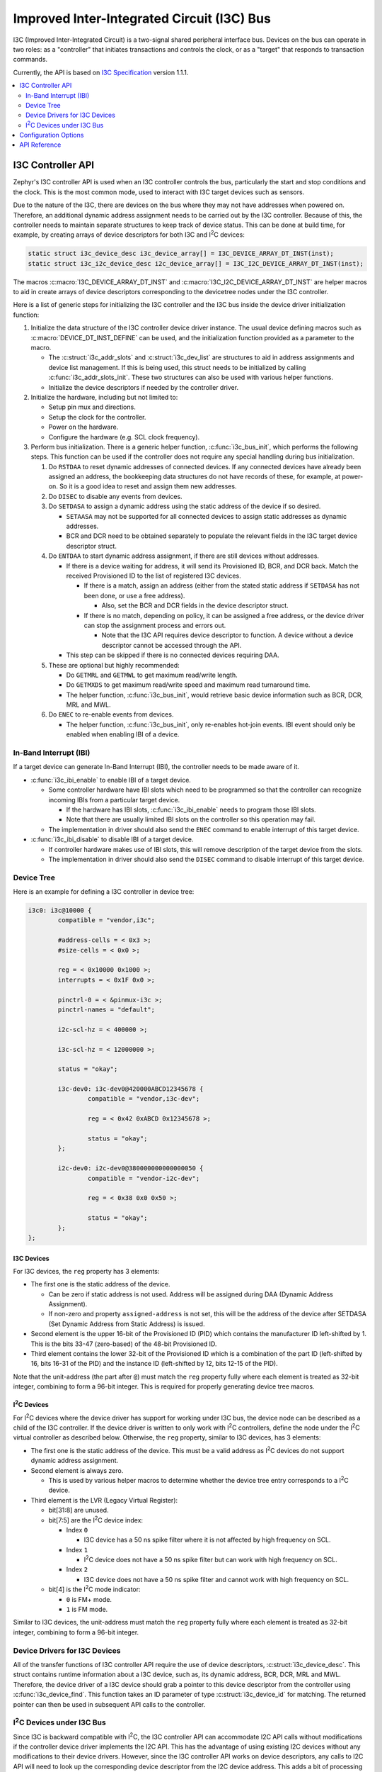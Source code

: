 .. _i3c_api:

Improved Inter-Integrated Circuit (I3C) Bus
###########################################

I3C (Improved Inter-Integrated Circuit) is a two-signal shared
peripheral interface bus.  Devices on the bus can operate in
two roles: as a "controller" that initiates transactions and
controls the clock, or as a "target" that responds to transaction
commands.

Currently, the API is based on `I3C Specification`_ version 1.1.1.

.. contents::
    :local:
    :depth: 2

.. _i3c-controller-api:

I3C Controller API
******************

Zephyr's I3C controller API is used when an I3C controller controls
the bus, particularly the start and stop conditions and the clock.
This is the most common mode, used to interact with I3C target
devices such as sensors.

Due to the nature of the I3C, there are devices on the bus where
they may not have addresses when powered on. Therefore, an additional
dynamic address assignment needs to be carried out by the I3C
controller. Because of this, the controller needs to maintain
separate structures to keep track of device status. This can be done
at build time, for example, by creating arrays of device descriptors
for both I3C and I\ :sup:`2`\ C devices:

.. code-block:: c

   static struct i3c_device_desc i3c_device_array[] = I3C_DEVICE_ARRAY_DT_INST(inst);
   static struct i3c_i2c_device_desc i2c_device_array[] = I3C_I2C_DEVICE_ARRAY_DT_INST(inst);

The macros :c:macro:`I3C_DEVICE_ARRAY_DT_INST` and
:c:macro:`I3C_I2C_DEVICE_ARRAY_DT_INST` are helper macros to aid in
create arrays of device descriptors corresponding to the devicetree
nodes under the I3C controller.

Here is a list of generic steps for initializing the I3C
controller and the I3C bus inside the device driver
initialization function:

#. Initialize the data structure of the I3C controller device
   driver instance. The usual device defining macros such as
   :c:macro:`DEVICE_DT_INST_DEFINE` can be used, and the initialization
   function provided as a parameter to the macro.

   * The :c:struct:`i3c_addr_slots` and :c:struct:`i3c_dev_list` are
     structures to aid in address assignments and device list management.
     If this is being used, this struct needs to be initialized by calling
     :c:func:`i3c_addr_slots_init`. These two structures can also be used
     with various helper functions.

   * Initialize the device descriptors if needed by the controller
     driver.

#. Initialize the hardware, including but not limited to:

   * Setup pin mux and directions.

   * Setup the clock for the controller.

   * Power on the hardware.

   * Configure the hardware (e.g. SCL clock frequency).

#. Perform bus initialization. There is a generic helper function,
   :c:func:`i3c_bus_init`, which performs the following steps.
   This function can be used if the controller does not require
   any special handling during bus initialization.

   #. Do ``RSTDAA`` to reset dynamic addresses of connected devices.
      If any connected devices have already been assigned an address,
      the bookkeeping data structures do not have records of these,
      for example, at power-on. So it is a good idea to reset and
      assign them new addresses.

   #. Do ``DISEC`` to disable any events from devices.

   #. Do ``SETDASA`` to assign a dynamic address using the static address of the device
      if so desired.

      * ``SETAASA`` may not be supported for all connected devices
        to assign static addresses as dynamic addresses.

      * BCR and DCR need to be obtained separately to populate
        the relevant fields in the I3C target device descriptor
        struct.

   #. Do ``ENTDAA`` to start dynamic address assignment, if there are
      still devices without addresses.

      * If there is a device waiting for address, it will send
        its Provisioned ID, BCR, and DCR back. Match the received
        Provisioned ID to the list of registered I3C devices.

        * If there is a match, assign an address (either from
          the stated static address if ``SETDASA`` has not been
          done, or use a free address).

          * Also, set the BCR and DCR fields in the device descriptor
            struct.

        * If there is no match, depending on policy, it can be
          assigned a free address, or the device driver can stop
          the assignment process and errors out.

          * Note that the I3C API requires device descriptor to
            function. A device without a device descriptor cannot be
            accessed through the API.

      * This step can be skipped if there is no connected devices
        requiring DAA.

   #. These are optional but highly recommended:

      * Do ``GETMRL`` and ``GETMWL`` to get maximum read/write
        length.

      * Do ``GETMXDS`` to get maximum read/write speed and maximum
        read turnaround time.

      * The helper function, :c:func:`i3c_bus_init`, would retrieve
        basic device information such as BCR, DCR, MRL and MWL.

   #. Do ``ENEC`` to re-enable events from devices.

      * The helper function, :c:func:`i3c_bus_init`, only re-enables
        hot-join events. IBI event should only be enabled when
        enabling IBI of a device.

In-Band Interrupt (IBI)
=======================

If a target device can generate In-Band Interrupt (IBI),
the controller needs to be made aware of it.

* :c:func:`i3c_ibi_enable` to enable IBI of a target device.

  * Some controller hardware have IBI slots which need to be
    programmed so that the controller can recognize incoming IBIs
    from a particular target device.

    * If the hardware has IBI slots, :c:func:`i3c_ibi_enable`
      needs to program those IBI slots.

    * Note that there are usually limited IBI slots on
      the controller so this operation may fail.

  * The implementation in driver should also send the ``ENEC`` command
    to enable interrupt of this target device.

* :c:func:`i3c_ibi_disable` to disable IBI of a target device.

  * If controller hardware makes use of IBI slots, this will remove
    description of the target device from the slots.

  * The implementation in driver should also send the ``DISEC`` command
    to disable interrupt of this target device.

Device Tree
===========

Here is an example for defining a I3C controller in device tree:

.. code-block:: devicetree

   i3c0: i3c@10000 {
           compatible = "vendor,i3c";

           #address-cells = < 0x3 >;
           #size-cells = < 0x0 >;

           reg = < 0x10000 0x1000 >;
           interrupts = < 0x1F 0x0 >;

           pinctrl-0 = < &pinmux-i3c >;
           pinctrl-names = "default";

           i2c-scl-hz = < 400000 >;

           i3c-scl-hz = < 12000000 >;

           status = "okay";

           i3c-dev0: i3c-dev0@420000ABCD12345678 {
                   compatible = "vendor,i3c-dev";

                   reg = < 0x42 0xABCD 0x12345678 >;

                   status = "okay";
           };

           i2c-dev0: i2c-dev0@380000000000000050 {
                   compatible = "vendor-i2c-dev";

                   reg = < 0x38 0x0 0x50 >;

                   status = "okay";
           };
   };

I3C Devices
-----------

For I3C devices, the ``reg`` property has 3 elements:

* The first one is the static address of the device.

  * Can be zero if static address is not used. Address will be
    assigned during DAA (Dynamic Address Assignment).

  * If non-zero and property ``assigned-address`` is not set,
    this will be the address of the device after SETDASA
    (Set Dynamic Address from Static Address) is issued.

* Second element is the upper 16-bit of the Provisioned ID (PID)
  which contains the manufacturer ID left-shifted by 1. This is
  the bits 33-47 (zero-based) of the 48-bit Provisioned ID.

* Third element contains the lower 32-bit of the Provisioned ID
  which is a combination of the part ID (left-shifted by 16,
  bits 16-31 of the PID) and the instance ID (left-shifted by 12,
  bits 12-15 of the PID).

Note that the unit-address (the part after ``@``) must match
the ``reg`` property fully where each element is treated as
32-bit integer, combining to form a 96-bit integer. This is
required for properly generating device tree macros.

I\ :sup:`2`\ C Devices
----------------------

For I\ :sup:`2`\ C devices where the device driver has support for
working under I3C bus, the device node can be described as
a child of the I3C controller. If the device driver is written to
only work with I\ :sup:`2`\ C controllers, define the node under
the I\ :sup:`2`\ C virtual controller as described below.
Otherwise, the ``reg`` property, similar to I3C devices,
has 3 elements:

* The first one is the static address of the device. This must be
  a valid address as I\ :sup:`2`\ C devices do not support
  dynamic address assignment.

* Second element is always zero.

  * This is used by various helper macros to determine whether
    the device tree entry corresponds to a I\ :sup:`2`\ C device.

* Third element is the LVR (Legacy Virtual Register):

  * bit[31:8] are unused.

  * bit[7:5] are the I\ :sup:`2`\ C device index:

    * Index ``0``

      * I3C device has a 50 ns spike filter where it is not
        affected by high frequency on SCL.

    * Index ``1``

      * I\ :sup:`2`\ C device does not have a 50 ns spike filter but
        can work with high frequency on SCL.

    * Index ``2``

      * I3C device does not have a 50 ns spike filter and
        cannot work with high frequency on SCL.

  * bit[4] is the I\ :sup:`2`\ C mode indicator:

    * ``0`` is FM+ mode.

    * ``1`` is FM mode.

Similar to I3C devices, the unit-address must match the ``reg``
property fully where each element is treated as 32-bit integer,
combining to form a 96-bit integer.

Device Drivers for I3C Devices
==============================

All of the transfer functions of I3C controller API require
the use of device descriptors, :c:struct:`i3c_device_desc`.
This struct contains runtime information about a I3C device,
such as, its dynamic address, BCR, DCR, MRL and MWL. Therefore,
the device driver of a I3C device should grab a pointer to
this device descriptor from the controller using
:c:func:`i3c_device_find`. This function takes an ID parameter
of type :c:struct:`i3c_device_id` for matching. The returned
pointer can then be used in subsequent API calls to
the controller.

I\ :sup:`2`\ C Devices under I3C Bus
====================================

Since I3C is backward compatible with I\ :sup:`2`\ C, the I3C controller
API can accommodate I2C API calls without modifications if the controller
device driver implements the I2C API. This has the advantage of using
existing I2C devices without any modifications to their device drivers.
However, since the I3C controller API works on device descriptors,
any calls to I2C API will need to look up the corresponding device
descriptor from the I2C device address. This adds a bit of processing
cost to any I2C API calls.

On the other hand, a device driver can be extended to utilize native
I2C device support via the I3C controller API. During device
initialization, :c:func:`i3c_i2c_device_find` needs to be called to
retrieve the pointer to the device descriptor. This pointer can be used
in subsequent API calls.

Note that, with either methods mentioned above, the devicetree node of
the I2C device must be declared according to I3C standard:

The I\ :sup:`2`\ C virtual controller device driver provides a way to
interface I\ :sup:`2`\ C devices on the I3C bus where the associated
device drivers can be used as-is without modifications. This requires
adding an intermediate node in the device tree:

.. code-block:: devicetree

   i3c0: i3c@10000 {
           <... I3C controller related properties ...>
           <... Nodes of I3C devices, if any ...>

           i2c-dev0: i2c-dev0@420000000000000050 {
                   compatible = "vendor-i2c-dev";

                   reg = < 0x42 0x0 0x50 >;

                   status = "okay";
           };
   };

Configuration Options
*********************

Related configuration options:

* :kconfig:option:`CONFIG_I3C`
* :kconfig:option:`CONFIG_I3C_USE_IBI`
* :kconfig:option:`CONFIG_I3C_IBI_MAX_PAYLOAD_SIZE`
* :kconfig:option:`CONFIG_I3C_CONTROLLER_INIT_PRIORITY`

API Reference
*************

.. doxygengroup:: i3c_interface
.. doxygengroup:: i3c_ccc
.. doxygengroup:: i3c_addresses
.. doxygengroup:: i3c_target_device

.. _I3C Specification: https://www.mipi.org/specifications/i3c-sensor-specification
